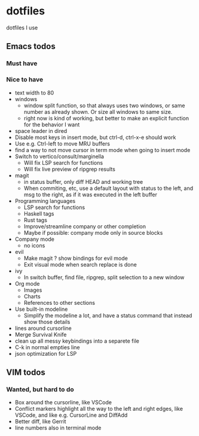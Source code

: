 
* dotfiles

dotfiles I use

** Emacs todos

*** Must have

*** Nice to have

- text width to 80
- windows
  - window split function, so that always uses two windows, or same number as already shown. Or size all windows to same size.
  - right now is kind of working, but better to make an explicit function for the behavior I want
- space leader in dired
- Disable most keys in insert mode, but ctrl-d, ctrl-x-e should work
- Use e.g. Ctrl-left to move MRU buffers
- find a way to not move cursor in term mode when going to insert mode
- Switch to vertico/consult/marginella
  - Will fix LSP search for functions
  - Will fix live preview of ripgrep results
- magit
  - in status buffer, only diff HEAD and working tree
  - When commiting, etc, use a default layout with status to the left,
    and msg to the right, as if it was executed in the left buffer
- Programming languages
  - LSP search for functions
  - Haskell tags
  - Rust tags
  - Improve/streamline company or other completion
  - Maybe if possible: company mode only in source blocks
- Company mode
  - no icons
- evil
  - Make magit ? show bindings for evil mode
  - Exit visual mode when search replace is done
- ivy
  - In switch buffer, find file, ripgrep, split selection to a new window
- Org mode
  - Images
  - Charts
  - References to other sections
- Use built-in modeline
  - Simplify the modeline a lot, and have a status command that instead show those details
- lines around cursorline
- Merge Survival Knife
- clean up all messy keybindings into a separete file
- C-k in normal empties line
- json optimization for LSP

** VIM todos

*** Wanted, but hard to do

- Box around the cursorline, like VSCode
- Conflict markers highlight all the way to the left and right edges, like VSCode, and like e.g. CursorLine and DiffAdd
- Better diff, like Gerrit
-  line numbers also in terminal mode
